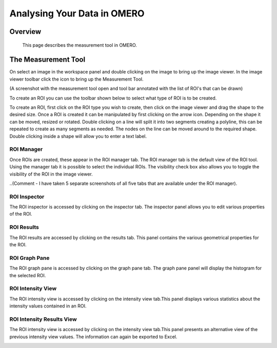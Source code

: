 Analysing Your Data in OMERO 
============================


Overview
--------
   This page describes the measurement tool in OMERO.  
   



The Measurement Tool 
--------------------
On select an image in the workspace panel and double clicking on the image to bring up the image viewer.
In the image viewer toolbar click the  icon to bring up the Measurement Tool.

.. image:: graphx/analysingyourdata_measurementtool.png
 

(A screenshot with the measurement tool open and tool bar annotated with the list of ROI's that can be drawn)

To create an ROI you can use the toolbar shown below to select what type of ROI is to be created.

To create an ROI, first click on the ROI type you wish to create, then click on the image viewer and drag the shape to the desired size.
Once a ROI is created it can be manipulated by first clicking on the arrow icon. Depending on the shape it can be moved, resized or rotated. Double clicking on a line will split it into two segments creating a polyline, this can be repeated to create as many segments as needed. The nodes on the line can be moved around to the required shape. Double clicking inside a shape will allow you to enter a text label.


ROI Manager
^^^^^^^^^^^
Once ROIs are created, these appear in the ROI manager tab. The ROI manager tab is the default view of the ROI tool. Using the manager tab it is possible to select the individual ROIs. The visibility check box also allows you to toggle the visibility of the ROI in the image viewer.

.. image:: graphx/analysingyourdata_manager.png


..(Comment - I have taken 5 separate screenshots of all five tabs that are available under the ROI manager).


ROI Inspector
^^^^^^^^^^^^^  
The ROI inspector is accessed by clicking on the inspector tab. The inspector panel allows you to edit various properties of the ROI.

.. image:: graphx/analysingyourdata_inspector.png


ROI Results  
^^^^^^^^^^^
The ROI results are accessed by clicking on the results tab. This panel contains the various geometrical properties for the ROI.

.. image:: graphx/analysingyourdata_results.png

ROI Graph Pane
^^^^^^^^^^^^^^
The ROI graph pane is accessed by clicking on the graph pane tab. The graph pane panel will display the histogram for the selected ROI.

.. image:: graphx/analysingyourdata_graph.png

ROI Intensity View
^^^^^^^^^^^^^^^^^^
The ROI intensity view is accessed by clicking on the intensity view tab.This panel displays various statistics about the intensity values contained in an ROI. 

.. image:: graphx/analysingyourdata_intensityview.png 


ROI Intensity Results View
^^^^^^^^^^^^^^^^^^^^^^^^^^
The ROI intensity view is accessed by clicking on the intensity view tab.This panel presents an alternative view of the previous intensity view values. The information can again be exported to Excel.

.. image:: graphx/analysingyourdata_intensityresults.png